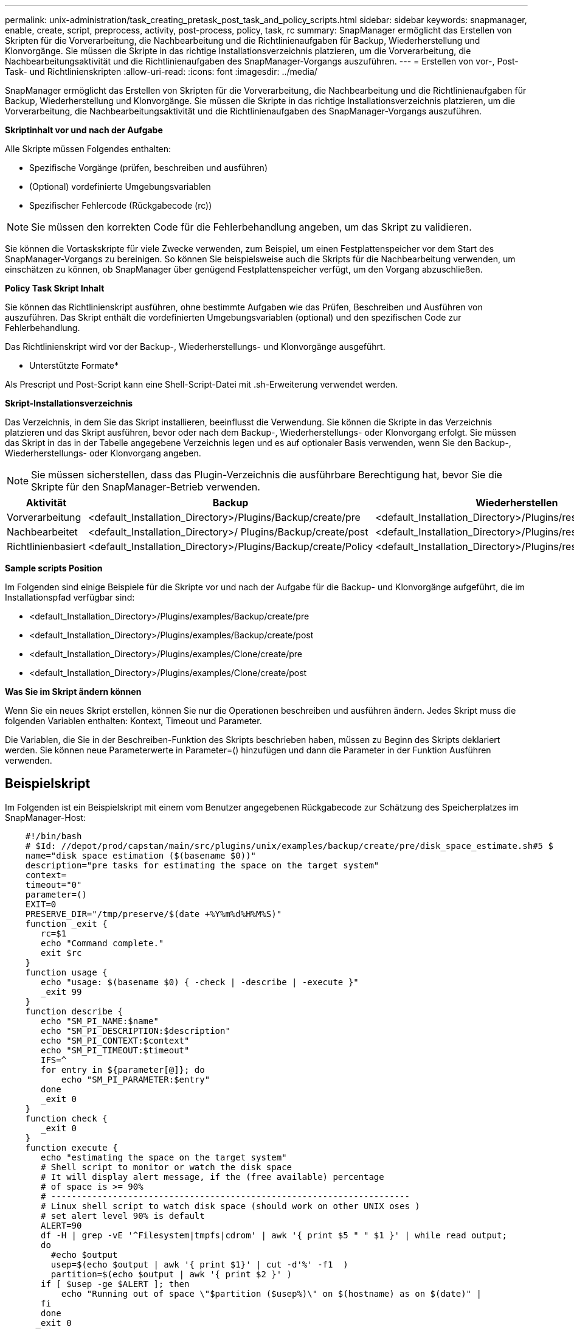 ---
permalink: unix-administration/task_creating_pretask_post_task_and_policy_scripts.html 
sidebar: sidebar 
keywords: snapmanager, enable, create, script, preprocess, activity, post-process, policy, task, rc 
summary: SnapManager ermöglicht das Erstellen von Skripten für die Vorverarbeitung, die Nachbearbeitung und die Richtlinienaufgaben für Backup, Wiederherstellung und Klonvorgänge. Sie müssen die Skripte in das richtige Installationsverzeichnis platzieren, um die Vorverarbeitung, die Nachbearbeitungsaktivität und die Richtlinienaufgaben des SnapManager-Vorgangs auszuführen. 
---
= Erstellen von vor-, Post-Task- und Richtlinienskripten
:allow-uri-read: 
:icons: font
:imagesdir: ../media/


[role="lead"]
SnapManager ermöglicht das Erstellen von Skripten für die Vorverarbeitung, die Nachbearbeitung und die Richtlinienaufgaben für Backup, Wiederherstellung und Klonvorgänge. Sie müssen die Skripte in das richtige Installationsverzeichnis platzieren, um die Vorverarbeitung, die Nachbearbeitungsaktivität und die Richtlinienaufgaben des SnapManager-Vorgangs auszuführen.

*Skriptinhalt vor und nach der Aufgabe*

Alle Skripte müssen Folgendes enthalten:

* Spezifische Vorgänge (prüfen, beschreiben und ausführen)
* (Optional) vordefinierte Umgebungsvariablen
* Spezifischer Fehlercode (Rückgabecode (rc))



NOTE: Sie müssen den korrekten Code für die Fehlerbehandlung angeben, um das Skript zu validieren.

Sie können die Vortaskskripte für viele Zwecke verwenden, zum Beispiel, um einen Festplattenspeicher vor dem Start des SnapManager-Vorgangs zu bereinigen. So können Sie beispielsweise auch die Skripts für die Nachbearbeitung verwenden, um einschätzen zu können, ob SnapManager über genügend Festplattenspeicher verfügt, um den Vorgang abzuschließen.

*Policy Task Skript Inhalt*

Sie können das Richtlinienskript ausführen, ohne bestimmte Aufgaben wie das Prüfen, Beschreiben und Ausführen von auszuführen. Das Skript enthält die vordefinierten Umgebungsvariablen (optional) und den spezifischen Code zur Fehlerbehandlung.

Das Richtlinienskript wird vor der Backup-, Wiederherstellungs- und Klonvorgänge ausgeführt.

* Unterstützte Formate*

Als Prescript und Post-Script kann eine Shell-Script-Datei mit .sh-Erweiterung verwendet werden.

*Skript-Installationsverzeichnis*

Das Verzeichnis, in dem Sie das Skript installieren, beeinflusst die Verwendung. Sie können die Skripte in das Verzeichnis platzieren und das Skript ausführen, bevor oder nach dem Backup-, Wiederherstellungs- oder Klonvorgang erfolgt. Sie müssen das Skript in das in der Tabelle angegebene Verzeichnis legen und es auf optionaler Basis verwenden, wenn Sie den Backup-, Wiederherstellungs- oder Klonvorgang angeben.


NOTE: Sie müssen sicherstellen, dass das Plugin-Verzeichnis die ausführbare Berechtigung hat, bevor Sie die Skripte für den SnapManager-Betrieb verwenden.

|===
| Aktivität | Backup | Wiederherstellen | Klon 


 a| 
Vorverarbeitung
 a| 
<default_Installation_Directory>/Plugins/Backup/create/pre
 a| 
<default_Installation_Directory>/Plugins/restore/create/pre
 a| 
<default_Installation_Directory>/Plugins/Clone/create/pre



 a| 
Nachbearbeitet
 a| 
<default_Installation_Directory>/ Plugins/Backup/create/post
 a| 
<default_Installation_Directory>/Plugins/restore/create/post
 a| 
<default_Installation_Directory>/Plugins/Clone/create/post



 a| 
Richtlinienbasiert
 a| 
<default_Installation_Directory>/Plugins/Backup/create/Policy
 a| 
<default_Installation_Directory>/Plugins/restore/create/Policy
 a| 
<default_Installation_Directory>/Plugins/Clone/create/Policy

|===
*Sample scripts Position*

Im Folgenden sind einige Beispiele für die Skripte vor und nach der Aufgabe für die Backup- und Klonvorgänge aufgeführt, die im Installationspfad verfügbar sind:

* <default_Installation_Directory>/Plugins/examples/Backup/create/pre
* <default_Installation_Directory>/Plugins/examples/Backup/create/post
* <default_Installation_Directory>/Plugins/examples/Clone/create/pre
* <default_Installation_Directory>/Plugins/examples/Clone/create/post


*Was Sie im Skript ändern können*

Wenn Sie ein neues Skript erstellen, können Sie nur die Operationen beschreiben und ausführen ändern. Jedes Skript muss die folgenden Variablen enthalten: Kontext, Timeout und Parameter.

Die Variablen, die Sie in der Beschreiben-Funktion des Skripts beschrieben haben, müssen zu Beginn des Skripts deklariert werden. Sie können neue Parameterwerte in Parameter=() hinzufügen und dann die Parameter in der Funktion Ausführen verwenden.



== Beispielskript

Im Folgenden ist ein Beispielskript mit einem vom Benutzer angegebenen Rückgabecode zur Schätzung des Speicherplatzes im SnapManager-Host:

[listing]
----

    #!/bin/bash
    # $Id: //depot/prod/capstan/main/src/plugins/unix/examples/backup/create/pre/disk_space_estimate.sh#5 $
    name="disk space estimation ($(basename $0))"
    description="pre tasks for estimating the space on the target system"
    context=
    timeout="0"
    parameter=()
    EXIT=0
    PRESERVE_DIR="/tmp/preserve/$(date +%Y%m%d%H%M%S)"
    function _exit {
       rc=$1
       echo "Command complete."
       exit $rc
    }
    function usage {
       echo "usage: $(basename $0) { -check | -describe | -execute }"
       _exit 99
    }
    function describe {
       echo "SM_PI_NAME:$name"
       echo "SM_PI_DESCRIPTION:$description"
       echo "SM_PI_CONTEXT:$context"
       echo "SM_PI_TIMEOUT:$timeout"
       IFS=^
       for entry in ${parameter[@]}; do
           echo "SM_PI_PARAMETER:$entry"
       done
       _exit 0
    }
    function check {
       _exit 0
    }
    function execute {
       echo "estimating the space on the target system"
       # Shell script to monitor or watch the disk space
       # It will display alert message, if the (free available) percentage
       # of space is >= 90%
       # ----------------------------------------------------------------------
       # Linux shell script to watch disk space (should work on other UNIX oses )
       # set alert level 90% is default
       ALERT=90
       df -H | grep -vE '^Filesystem|tmpfs|cdrom' | awk '{ print $5 " " $1 }' | while read output;
       do
         #echo $output
         usep=$(echo $output | awk '{ print $1}' | cut -d'%' -f1  )
         partition=$(echo $output | awk '{ print $2 }' )
       if [ $usep -ge $ALERT ]; then
           echo "Running out of space \"$partition ($usep%)\" on $(hostname) as on $(date)" |
       fi
       done
      _exit 0
     }
    function preserve {
        [ $# -ne 2 ] && return 1
        file=$1
        save=$(echo ${2:0:1} | tr [a-z] [A-Z])
        [ "$save" == "Y" ] || return 0
        if [ ! -d "$PRESERVE_DIR" ] ; then
           mkdir -p "$PRESERVE_DIR"
           if [ $? -ne 0 ] ; then
               echo "could not create directory [$PRESERVE_DIR]"
               return 1
           fi
        fi
        if [ -e "$file" ] ; then
            mv "$file" "$PRESERVE_DIR/."
        fi
        return $?
    }
    case $(echo $1 | tr [A-Z] [a-z]) in
        -check)    check
                  ;;
        -execute)  execute
                  ;;
        -describe) describe
                  ;;
     *)         echo "unknown option $1"
              usage
              ;;
     esac
----